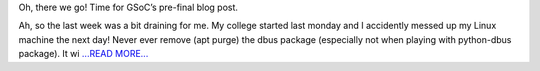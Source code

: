 .. title: It's almost time
.. slug:
.. date: 2018-07-22 18:30:00 
.. tags: PlasmaPy
.. author: Ritiek Malhotra
.. link: https://ritiek.github.io/posts/2018/07/blog-post-6/
.. description:
.. category: gsoc2018

Oh, there we go! Time for GSoC’s pre-final blog post.

Ah, so the last week was a bit draining for me. My college started last monday
and I accidently messed up my Linux machine the next day! Never ever remove
(apt purge) the dbus package (especially not when playing with python-dbus package).
It wi `...READ MORE... <https://ritiek.github.io/posts/2018/07/blog-post-6/>`__

